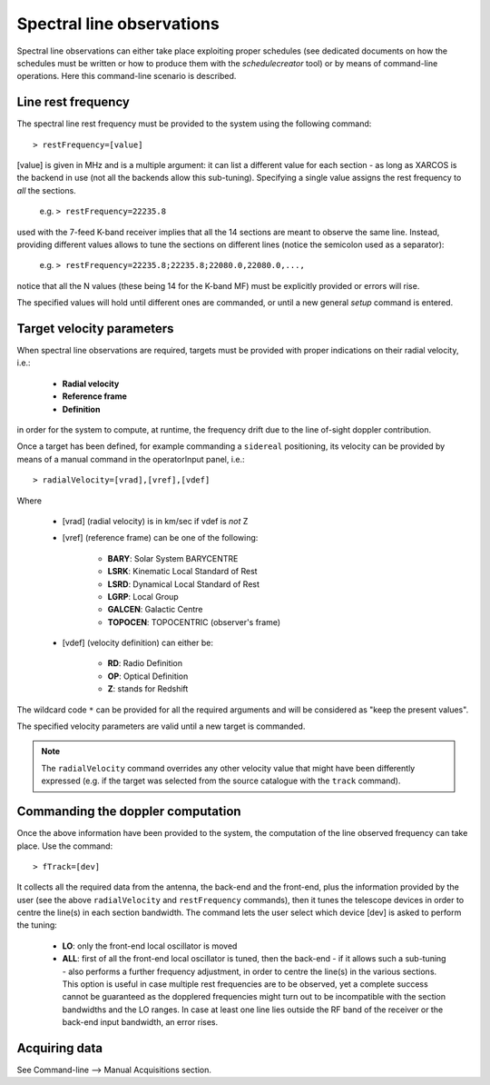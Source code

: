 **************************
Spectral line observations
**************************

Spectral line observations can either take place exploiting proper schedules 
(see dedicated documents on how the schedules must be written or how to 
produce them with the *schedulecreator* tool) or by means of command-line 
operations. Here this command-line scenario is described.  

Line rest frequency
===================

The spectral line rest frequency must be provided to the system using the 
following command::

    > restFrequency=[value]
    
[value] is given in MHz and is a multiple argument: it can list a 
different value for each section - as long as XARCOS is the backend in use
(not all the backends allow this sub-tuning). 
Specifying a single value assigns the rest frequency to *all* the sections. 

    e.g. ``> restFrequency=22235.8``  
    
used with the 7-feed K-band receiver implies that all the 14 sections are 
meant to observe the same line. 
Instead, providing different values allows to tune the sections on different 
lines (notice the semicolon used as a separator):

    e.g. ``> restFrequency=22235.8;22235.8;22080.0,22080.0,...,``   

notice that all the N values (these being 14 for the K-band MF) must be 
explicitly provided or errors will rise. 

The specified values will hold until different ones are commanded, or
until a new general *setup* command is entered. 


Target velocity parameters
==========================

When spectral line observations are required, targets must be provided with 
proper indications on their radial velocity, i.e.:

    * **Radial velocity** 
    * **Reference frame**
    * **Definition** 
    
in order for the system to compute, at runtime, the frequency drift due to
the line of-sight doppler contribution. 

Once a target has been defined, for example commanding a ``sidereal`` 
positioning, its velocity can be provided by means of a manual command in the 
operatorInput panel, i.e.:: 

    > radialVelocity=[vrad],[vref],[vdef]

Where

    * [vrad] (radial velocity) is in km/sec if vdef is *not* Z
    
    * [vref] (reference frame) can be one of the following:
    
       * **BARY**: Solar System BARYCENTRE
       * **LSRK**: Kinematic Local Standard of Rest
       * **LSRD**: Dynamical Local Standard of Rest
       * **LGRP**: Local Group
       * **GALCEN**: Galactic Centre
       * **TOPOCEN**: TOPOCENTRIC (observer's frame)
       
    * [vdef] (velocity definition) can either be:
    
        * **RD**: Radio Definition
        * **OP**: Optical Definition
        * **Z**: stands for Redshift
 
The wildcard code ``*`` can be provided for all the required arguments and 
will be considered as "keep the present values".

The specified velocity parameters are valid until a new target is commanded. 

.. note:: 
   The ``radialVelocity`` command overrides any other velocity value that 
   might have been differently expressed (e.g. if the target was selected 
   from the source catalogue with the ``track`` command). 



Commanding the doppler computation
==================================

Once the above information have been provided to the system, the computation 
of the line observed frequency can take place. 
Use the command:: 

    > fTrack=[dev]
    
It collects all the required data from the antenna, the back-end and the 
front-end, plus the information provided by the user (see the above 
``radialVelocity`` and ``restFrequency`` commands), then it tunes the 
telescope devices in order to centre the line(s) in each section bandwidth. 
The command lets the user select which device [dev] is asked to perform the 
tuning:

  * **LO**: only the front-end local oscillator is moved
  
  * **ALL**: first of all the front-end local oscillator is tuned, then 
    the back-end - if it allows such a sub-tuning - also performs a further 
    frequency adjustment, in order to centre the line(s) in the various 
    sections. 
    This option is useful in case multiple rest frequencies are 
    to be observed, yet a complete success cannot be guaranteed as the 
    dopplered frequencies  might turn out to be incompatible with the section
    bandwidths and the LO ranges. In case at least one line lies outside the RF 
    band of the receiver or the back-end input bandwidth, an error rises.


Acquiring data
==============
See Command-line --> Manual Acquisitions section. 

